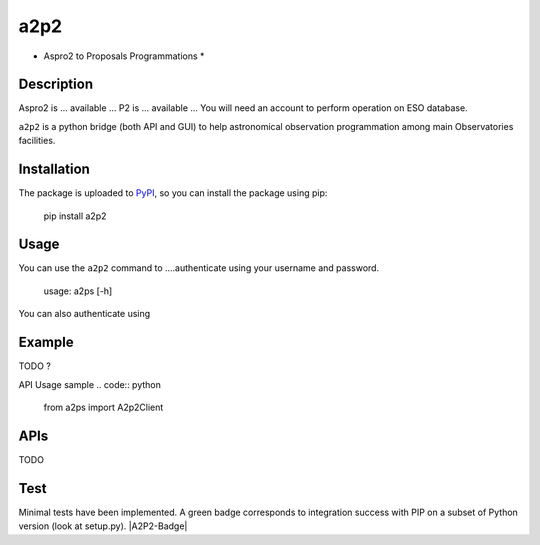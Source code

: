 a2p2
====

* Aspro2 to Proposals Programmations *

Description
-----------

Aspro2 is ... available ...
P2 is ... available ... You will need an account to perform operation on ESO database.

``a2p2`` is a python bridge (both API and GUI) to help astronomical observation programmation among main Observatories facilities.

Installation
------------

The package is uploaded to `PyPI`_, so you can
install the package using pip:

    pip install a2p2

Usage
-----

You can use the ``a2p2`` command to ....authenticate using your username and password.

    usage: a2ps [-h] 

You can also authenticate using

Example
-------

TODO ?

API Usage sample
.. code:: python

    from a2ps import A2p2Client

APIs
----
TODO

Test
----
Minimal tests have been implemented.
A green badge corresponds to integration success with PIP on a subset of Python version (look at setup.py). 
|A2P2-Badge| 


.. |A2P2-Badge|:: https://travis-ci.org/gmella/a2p2.svg?branch=master
   :target: https://travis-ci.org/gmella/a2p2

.. _PyPI:   https://pypi.python.org
.. _P2:     https://www.eso.org/sci/observing/phase2/p2intro.html
.. _P2API:  https://www.eso.org/copdemo/apidoc/
.. _Aspro2: http://www.jmmc.fr/aspro2

